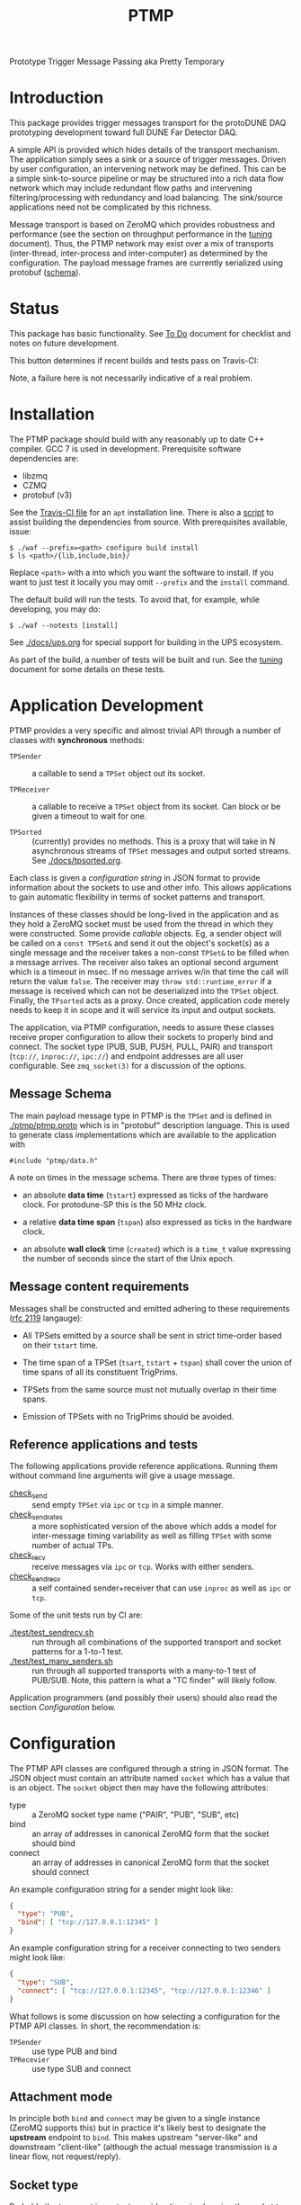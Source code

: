 #+title: PTMP

Prototype Trigger Message Passing aka Pretty Temporary

* Introduction 

This package provides trigger messages transport for the protoDUNE DAQ
prototyping development toward full DUNE Far Detector DAQ.

A simple API is provided which hides details of the transport
mechanism.  The application simply sees a sink or a source of trigger
messages.  Driven by user configuration, an intervening network may be
defined.  This can be a simple sink-to-source pipeline or may be
structured into a rich data flow network which may include redundant
flow paths and intervening filtering/processing with redundancy and
load balancing.  The sink/source applications need not be complicated
by this richness.

Message transport is based on ZeroMQ which provides robustness and
performance (see the section on throughput performance in the [[./docs/tuning.org][tuning]]
document).  Thus, the PTMP network may exist over a mix of transports
(inter-thread, inter-process and inter-computer) as determined by the
configuration.  The payload message frames are currently serialized
using protobuf ([[./ptmp/ptmp.proto][schema]]).


* Status

This package has basic functionality.  See [[./docs/todo.org][To Do]] document for checklist
and notes on future development. 

This button determines if recent builds and tests pass on Travis-CI:

[[https://travis-ci.org/brettviren/ptmp][file:https://travis-ci.org/brettviren/ptmp.svg]]

Note, a failure here is not necessarily indicative of a real problem.

* Installation 

The PTMP package should build with any reasonably up to date C++
compiler.  GCC 7 is used in development.  Prerequisite software
dependencies are:

- libzmq
- CZMQ
- protobuf (v3)

See the [[./.travis.yml][Travis-CI file]] for an ~apt~ installation line.  There is also a
[[./installdeps.sh][script]] to assist building the dependencies from source.  With
prerequisites available, issue:

#+BEGIN_EXAMPLE
  $ ./waf --prefix=<path> configure build install
  $ ls <path>/{lib,include,bin}/
#+END_EXAMPLE 

Replace ~<path>~ with a into which you want the software to install.  If
you want to just test it locally you may omit ~--prefix~ and the ~install~
command.

The default build will run the tests.  To avoid that, for example,
while developing, you may do:

#+BEGIN_EXAMPLE
  $ ./waf --notests [install]
#+END_EXAMPLE 


See [[./docs/ups.org]] for special support for building in the UPS
ecosystem.

As part of the build, a number of tests will be built and run.  See
the [[./docs/tuning.org][tuning]] document for some details on these tests.

* Application Development

PTMP provides a very specific and almost trivial API through a number
of classes with *synchronous* methods:

- ~TPSender~ :: a callable to send a ~TPSet~ object out its socket.

- ~TPReceiver~ :: a callable to receive a ~TPSet~ object from its socket.
                  Can block or be given a timeout to wait for one.

- ~TPSorted~ :: (currently) provides no methods.  This is a proxy that
                will take in N asynchronous streams of ~TPSet~ messages
                and output sorted streams.  See [[./docs/tpsorted.org]].

Each class is given a /configuration string/ in JSON format to provide
information about the sockets to use and other info.  This allows
applications to gain automatic flexibility in terms of socket patterns
and transport.  

Instances of these classes should be long-lived in the application and
as they hold a ZeroMQ socket must be used from the thread in which
they were constructed.  Some provide /callable/ objects.  Eg, a sender
object will be called on a ~const TPSet&~ and send it out the object's
socket(s) as a single message and the receiver takes a non-const
~TPSet&~ to be filled when a message arrives.  The receiver also takes
an optional second argument which is a timeout in msec.  If no message
arrives w/in that time the call will return the value ~false~.  The
receiver may ~throw std::runtime_error~ if a message is received which
can not be deserialized into the ~TPSet~ object.  Finally, the ~TPsorted~
acts as a proxy.  Once created, application code merely needs to keep
it in scope and it will service its input and output sockets.  

The application, via PTMP configuration, needs to assure these classes
receive proper configuration to allow their sockets to properly bind
and connect.  The socket type (PUB, SUB, PUSH, PULL, PAIR) and
transport (~tcp://~, ~inproc://~, ~ipc://~) and endpoint addresses are all
user configurable.  See ~zmq_socket(3)~ for a discussion of the options.

** Message Schema

The main payload message type in PTMP is the ~TPSet~ and is defined in
[[./ptmp/ptmp.proto]] which is in "protobuf" description language.  This
is used to generate class implementations which are available to the
application with

#+BEGIN_SRC c++
#include "ptmp/data.h"
#+END_SRC

A note on times in the message schema.  There are three types of times:

- an absolute *data time* (~tstart~) expressed as ticks of the hardware
  clock.  For protodune-SP this is the 50 MHz clock.

- a relative *data time span* (~tspan~) also expressed as ticks in the
  hardware clock.

- an absolute *wall clock* time (~created~) which is a ~time_t~ value
  expressing the number of seconds since the start of the Unix epoch.

** Message content requirements

Messages shall be constructed and emitted adhering to these
requirements ([[https://www.ietf.org/rfc/rfc2119.txt][rfc 2119]] langauge):

- All TPSets emitted by a source shall be sent in strict time-order
  based on their ~tstart~ time.

- The time span of a TPSet (~tsart~, ~tstart~ + ~tspan~) shall cover the
  union of time spans of all its constituent TrigPrims.

- TPSets from the same source must not mutually overlap in their time
  spans.

- Emission of TPSets with no TrigPrims should be avoided.



** Reference applications and tests

The following applications provide reference applications.  Running
them without command line arguments will give a usage message.

- [[./test/check_send.cc][check_send]] :: send empty ~TPSet~ via ~ipc~ or ~tcp~ in a simple manner.
- [[./test/check_send.cc][check_send_rates]] :: a more sophisticated version of the above which
     adds a model for inter-message timing variability as well as
     filling ~TPSet~ with some number of actual TPs.
- [[./test/check_recv.cc][check_recv]] :: receive messages via ~ipc~ or ~tcp~.  Works with either senders.
- [[./test/check_sendrecv.cc][check_sendrecv]] :: a self contained sender+receiver that can use
     ~inproc~ as well as ~ipc~ or ~tcp~.

Some of the unit tests run by CI are:

- [[./test/test_sendrecv.sh]] :: run through all combinations of the supported transport and socket patterns for a 1-to-1 test.
- [[./test/test_many_senders.sh]] :: run through all supported transports with a many-to-1 test of PUB/SUB.  Note, this pattern is what a "TC finder" will likely follow.

Application programmers (and possibly their users) should also read
the section [[Configuration]] below.


* Configuration

The PTMP API classes are configured through a string in JSON format.
The JSON object must contain an attribute named ~socket~ which has a
value that is an object.  The ~socket~ object then may have the
following attributes:

- type :: a ZeroMQ socket type name ("PAIR", "PUB", "SUB", etc)
- bind :: an array of addresses in canonical ZeroMQ form that the socket should bind
- connect :: an array of addresses in canonical ZeroMQ form that the socket should connect

An example configuration string for a sender might look like:

#+BEGIN_SRC json
{ 
  "type": "PUB",
  "bind": [ "tcp://127.0.0.1:12345" ]
}
#+END_SRC

An example configuration string for a receiver connecting to two
senders might look like:

#+BEGIN_SRC json
{
  "type": "SUB",
  "connect": [ "tcp://127.0.0.1:12345", "tcp://127.0.0.1:12346" ]
}
#+END_SRC

What follows is some discussion on how selecting a configuration for
the PTMP API classes.  In short, the recommendation is:

- ~TPSender~ :: use type PUB and bind
- ~TPRecevier~ :: use type SUB and connect

** Attachment mode

In principle both ~bind~ and ~connect~ may be given to a single instance
(ZeroMQ supports this) but in practice it's likely best to designate
the *upstream* endpoint to ~bind~.  This makes upstream "server-like" and
downstream "client-like" (although the actual message transmission is
a linear flow, not request/reply).

** Socket type

Probably the two most important considerations in choosing the socket
type are

1) multiplicity and routing pattern
2) behavior when high water mark (HWM) is reached.

*** Multiplicity and Routing Patterns

PAIR sockets form only a 1-to-1 attachment (ZeroMQ 3 needs one
endpoint to ~bind~ before the other ~connect~. ZeroMQ 4 seems to have
removed this restriction).  As there is no multiplicity at either
endpoint there is no routing pattern to consider.  The pair of PAIR
sockets form a bidirectional pipe.

PUSH follows a round-robin distribution of messages to its PULL
endpoints.  Each subsequent message will be sent to the "next"
endpoint in the PUSH's collection.  Only one PULL socket gets any
particular message.

PUB sends a message to all SUB endpoints which has subscribed to the
"topic" of the message.  The topic is simply a prefix match against
the initial bytes of the message.  To receive messages a SUB must
subscribe to topics individually or to all (the empty topic).

** High Water Mark Behavior

In ZeroMQ like any system that transmits data asynchronously there are
data buffers that smooth out the spikes in transmission rate.  ZeroMQ
has both send and receive buffers managed by the sockets.  These
buffers can become full if they reach their high water mark (HWM).

When the HWM is reached one of only two things must happen:

- block :: transmission must halt and the resume when possible
- drop :: transmission must skip data until it can be accepted again

This certainly is not specific to ZeroMQ.  When one hits a full queue,
something's gotta give.  Either you abandon entering the queue or you
must wait where you are until there is again room in the queue.

Of course, one can make the queue larger or employ faster network or
computers.  This will minimize the likelihood of hitting the HWM but
it does not remove the need to design for the eventuality of hitting
it.  Three is no magic and we can not rely on hope.

Each ZeroMQ socket pattern chooses between *block* and *drop* policy.
This policy is thus linked to the multiplicity routing policy
described above.

PUB/SUB will *drop* messages if the HWM is reached.  This is very useful
if the transmission should avoid forcing back pressure onto the PUB
side.  This (along with drop detection) makes most sense for trigger
transmission in protoDUNE and DUNE.  If HWM is reached, we do not want
to "back up" the data flow all the way to the hardware.  We have to
deal with it at the source of the problem.

PAIR, again 1-to-1, blocks.  The HWM is actually the sum of the HWM of
both PAIRs.  Conceptually, it's a pipeline.  If the pipe is full, no
new messages will be added until room is made.

PUSH/PULL blocks.  Each PULL has its own HWM.  A send to PUSH will
continue until all PULL sockets have reached HWM and then further
until the PUSH HWM is reached.




* Tuning and Exception Handling

The document [[./docs/tuning.org][tuning]] collects some information that will help
understand how the PTMP network behaves, where things can be tuned to
meet different goals and also some known features of a high
performance, asynchronous communication network that are best taken
into account.

